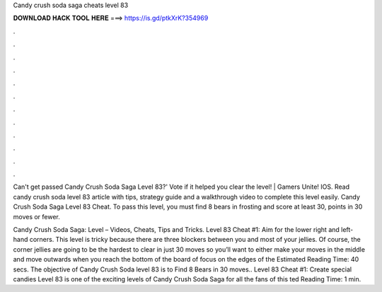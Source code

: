 Candy crush soda saga cheats level 83



𝐃𝐎𝐖𝐍𝐋𝐎𝐀𝐃 𝐇𝐀𝐂𝐊 𝐓𝐎𝐎𝐋 𝐇𝐄𝐑𝐄 ===> https://is.gd/ptkXrK?354969



.



.



.



.



.



.



.



.



.



.



.



.

Can't get passed Candy Crush Soda Saga Level 83?' Vote if it helped you clear the level! | Gamers Unite! IOS. Read candy crush soda level 83 article with tips, strategy guide and a walkthrough video to complete this level easily. Candy Crush Soda Saga Level 83 Cheat. To pass this level, you must find 8 bears in frosting and score at least 30, points in 30 moves or fewer.

Candy Crush Soda Saga: Level – Videos, Cheats, Tips and Tricks. Level 83 Cheat #1: Aim for the lower right and left-hand corners. This level is tricky because there are three blockers between you and most of your jellies. Of course, the corner jellies are going to be the hardest to clear in just 30 moves so you’ll want to either make your moves in the middle and move outwards when you reach the bottom of the board of focus on the edges of the Estimated Reading Time: 40 secs. The objective of Candy Crush Soda level 83 is to Find 8 Bears in 30 moves.. Level 83 Cheat #1: Create special candies Level 83 is one of the exciting levels of Candy Crush Soda Saga for all the fans of this ted Reading Time: 1 min.
